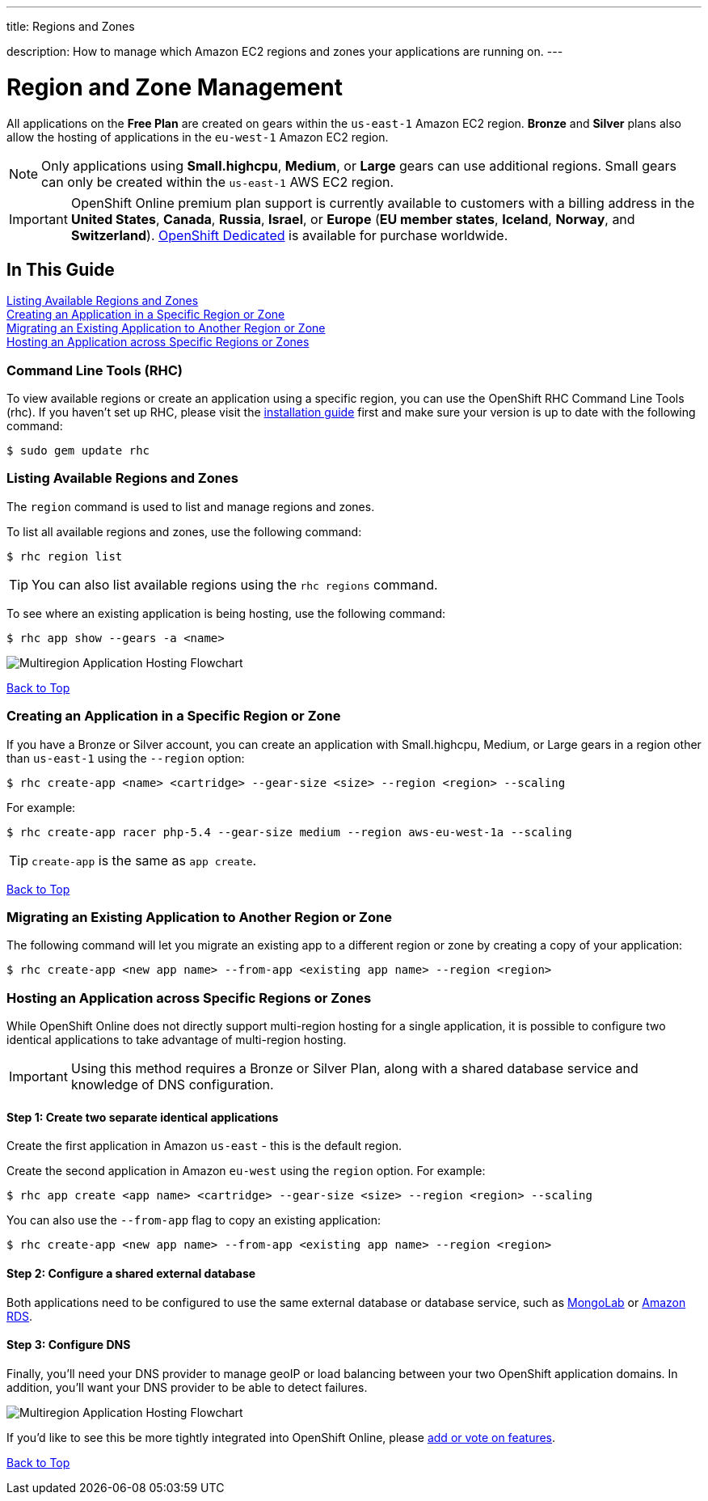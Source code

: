 ---




title: Regions and Zones

description: How to manage which Amazon EC2 regions and zones your applications are running on.
---


[[top]]
[float]
= Region and Zone Management
[.lead]
All applications on the *Free Plan* are created on gears within the `us-east-1` Amazon EC2 region. *Bronze* and *Silver* plans also allow the hosting of applications in the `eu-west-1` Amazon EC2 region.

NOTE: Only applications using *Small.highcpu*, *Medium*, or *Large* gears can use additional regions. Small gears can only be created within the `us-east-1` AWS EC2 region.

IMPORTANT: OpenShift Online premium plan support is currently available to customers with a billing address in the *United States*, *Canada*, *Russia*, *Israel*, or *Europe* (*EU member states*, *Iceland*, *Norway*, and *Switzerland*). link:https://www.openshift.com/dedicated[OpenShift Dedicated] is available for purchase worldwide.

== In This Guide
link:#_listing_available_regions_and_zones[Listing Available Regions and Zones] +
link:#_creating_an_application_in_a_specific_region_or_zone[Creating an Application in a Specific Region or Zone] +
link:#_migrating_an_existing_application_to_another_region_or_zone[Migrating an Existing Application to Another Region or Zone] +
link:#_hosting_an_application_across_specific_regions_or_zones[Hosting an Application across Specific Regions or Zones] +

=== Command Line Tools (RHC)
To view available regions or create an application using a specific region, you can use the OpenShift RHC Command Line Tools (rhc). If you haven't set up RHC, please visit the link:/managing-your-applications/client-tools.html[installation guide] first and make sure your version is up to date with the following command:
[source]
----
$ sudo gem update rhc
----

=== Listing Available Regions and Zones
The `region` command is used to list and manage regions and zones.

To list all available regions and zones, use the following command:
[source]
----
$ rhc region list
----

TIP: You can also list available regions using the `rhc regions` command.

To see where an existing application is being hosting, use the following command:

[source]
----
$ rhc app show --gears -a <name>
----

image::overview-multiregion-app-graphic2.png[Multiregion Application Hosting Flowchart]

link:#top[Back to Top]

=== Creating an Application in a Specific Region or Zone
If you have a Bronze or Silver account, you can create an application with Small.highcpu, Medium, or Large gears in a region other than `us-east-1` using the `--region` option:

[source]
----
$ rhc create-app <name> <cartridge> --gear-size <size> --region <region> --scaling
----

For example:

[source]
----
$ rhc create-app racer php-5.4 --gear-size medium --region aws-eu-west-1a --scaling
----

TIP: `create-app` is the same as `app create`.

link:#top[Back to Top]

=== Migrating an Existing Application to Another Region or Zone
The following command will let you migrate an existing app to a different region or zone by creating a copy of your application:

[source]
----
$ rhc create-app <new app name> --from-app <existing app name> --region <region>
----

=== Hosting an Application across Specific Regions or Zones
While OpenShift Online does not directly support multi-region hosting for a single application, it is possible to configure two identical applications to take advantage of multi-region hosting.

IMPORTANT: Using this method requires a Bronze or Silver Plan, along with a shared database service and knowledge of DNS configuration.

==== Step 1: Create two separate identical applications
Create the first application in Amazon `us-east` - this is the default region.

Create the second application in Amazon `eu-west` using the `region` option. For example:

[source]
--
$ rhc app create <app name> <cartridge> --gear-size <size> --region <region> --scaling
--

You can also use the `--from-app` flag to copy an existing application:

[source]
--
$ rhc create-app <new app name> --from-app <existing app name> --region <region>
--

==== Step 2: Configure a shared external database
Both applications need to be configured to use the same external database or database service, such as link:https://mongolab.com/[MongoLab] or link:/databases/amazon-rds.html[Amazon RDS].

==== Step 3: Configure DNS
Finally, you'll need your DNS provider to manage geoIP or load balancing between your two OpenShift application domains. In addition, you'll want your DNS provider to be able to detect failures.

image::overview-multiregion-app-graphic1.png[Multiregion Application Hosting Flowchart]

If you'd like to see this be more tightly integrated into OpenShift Online, please link:https://openshift.uservoice.com/[add or vote on features].

link:#top[Back to Top]
